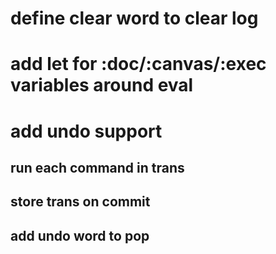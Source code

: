 * define clear word to clear log
* add let for :doc/:canvas/:exec variables around eval
* add undo support
** run each command in trans
** store trans on commit
** add undo word to pop
